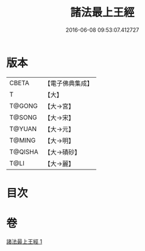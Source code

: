#+TITLE: 諸法最上王經 
#+DATE: 2016-06-08 09:53:07.412727

* 版本
 |     CBETA|【電子佛典集成】|
 |         T|【大】     |
 |    T@GONG|【大→宮】   |
 |    T@SONG|【大→宋】   |
 |    T@YUAN|【大→元】   |
 |    T@MING|【大→明】   |
 |   T@QISHA|【大→磧砂】  |
 |      T@LI|【大→麗】   |

* 目次

* 卷
[[file:KR6i0530_001.txt][諸法最上王經 1]]

